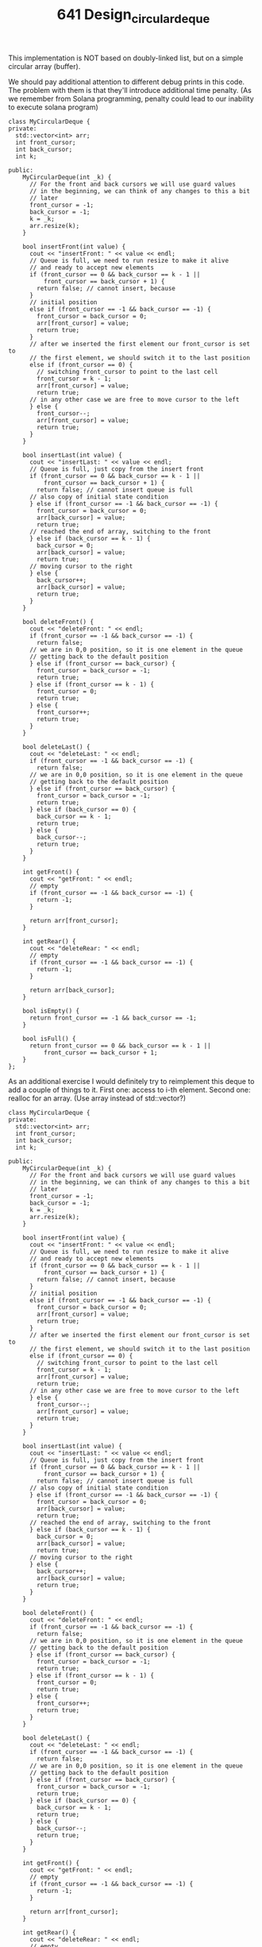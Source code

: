 #+TITLE: 641 Design_circular_deque

This implementation is NOT based on doubly-linked list, but on a simple circular array (buffer).

We should pay additional attention to different debug prints in this code. The problem with them is that they'll introduce additional time penalty. (As we remember from Solana programming, penalty could lead to our inability to execute solana program)

#+begin_src c++
class MyCircularDeque {
private:
  std::vector<int> arr;
  int front_cursor;
  int back_cursor;
  int k;

public:
    MyCircularDeque(int _k) {
      // For the front and back cursors we will use guard values
      // in the beginning, we can think of any changes to this a bit
      // later
      front_cursor = -1;
      back_cursor = -1;
      k = _k;
      arr.resize(k);
    }

    bool insertFront(int value) {
      cout << "insertFront: " << value << endl;
      // Queue is full, we need to run resize to make it alive
      // and ready to accept new elements
      if (front_cursor == 0 && back_cursor == k - 1 ||
          front_cursor == back_cursor + 1) {
        return false; // cannot insert, because
      }
      // initial position
      else if (front_cursor == -1 && back_cursor == -1) {
        front_cursor = back_cursor = 0;
        arr[front_cursor] = value;
        return true;
      }
      // after we inserted the first element our front_cursor is set to
      // the first element, we should switch it to the last position
      else if (front_cursor == 0) {
        // switching front_cursor to point to the last cell
        front_cursor = k - 1;
        arr[front_cursor] = value;
        return true;
      // in any other case we are free to move cursor to the left
      } else {
        front_cursor--;
        arr[front_cursor] = value;
        return true;
      }
    }

    bool insertLast(int value) {
      cout << "insertLast: " << value << endl;
      // Queue is full, just copy from the insert front
      if (front_cursor == 0 && back_cursor == k - 1 ||
          front_cursor == back_cursor + 1) {
        return false; // cannot insert queue is full
      // also copy of initial state condition
      } else if (front_cursor == -1 && back_cursor == -1) {
        front_cursor = back_cursor = 0;
        arr[back_cursor] = value;
        return true;
      // reached the end of array, switching to the front
      } else if (back_cursor == k - 1) {
        back_cursor = 0;
        arr[back_cursor] = value;
        return true;
      // moving cursor to the right
      } else {
        back_cursor++;
        arr[back_cursor] = value;
        return true;
      }
    }

    bool deleteFront() {
      cout << "deleteFront: " << endl;
      if (front_cursor == -1 && back_cursor == -1) {
        return false;
      // we are in 0,0 position, so it is one element in the queue
      // getting back to the default position
      } else if (front_cursor == back_cursor) {
        front_cursor = back_cursor = -1;
        return true;
      } else if (front_cursor == k - 1) {
        front_cursor = 0;
        return true;
      } else {
        front_cursor++;
        return true;
      }
    }

    bool deleteLast() {
      cout << "deleteLast: " << endl;
      if (front_cursor == -1 && back_cursor == -1) {
        return false;
      // we are in 0,0 position, so it is one element in the queue
      // getting back to the default position
      } else if (front_cursor == back_cursor) {
        front_cursor = back_cursor = -1;
        return true;
      } else if (back_cursor == 0) {
        back_cursor == k - 1;
        return true;
      } else {
        back_cursor--;
        return true;
      }
    }

    int getFront() {
      cout << "getFront: " << endl;
      // empty
      if (front_cursor == -1 && back_cursor == -1) {
        return -1;
      }

      return arr[front_cursor];
    }

    int getRear() {
      cout << "deleteRear: " << endl;
      // empty
      if (front_cursor == -1 && back_cursor == -1) {
        return -1;
      }

      return arr[back_cursor];
    }

    bool isEmpty() {
      return front_cursor == -1 && back_cursor == -1;
    }

    bool isFull() {
      return front_cursor == 0 && back_cursor == k - 1 ||
          front_cursor == back_cursor + 1;
    }
};
#+end_src

As an additional exercise I would definitely try to reimplement this deque to add a couple of things to it. First one: access to i-th element. Second one: realloc for an array. (Use array instead of std::vector?)

#+begin_src c++
class MyCircularDeque {
private:
  std::vector<int> arr;
  int front_cursor;
  int back_cursor;
  int k;

public:
    MyCircularDeque(int _k) {
      // For the front and back cursors we will use guard values
      // in the beginning, we can think of any changes to this a bit
      // later
      front_cursor = -1;
      back_cursor = -1;
      k = _k;
      arr.resize(k);
    }

    bool insertFront(int value) {
      cout << "insertFront: " << value << endl;
      // Queue is full, we need to run resize to make it alive
      // and ready to accept new elements
      if (front_cursor == 0 && back_cursor == k - 1 ||
          front_cursor == back_cursor + 1) {
        return false; // cannot insert, because
      }
      // initial position
      else if (front_cursor == -1 && back_cursor == -1) {
        front_cursor = back_cursor = 0;
        arr[front_cursor] = value;
        return true;
      }
      // after we inserted the first element our front_cursor is set to
      // the first element, we should switch it to the last position
      else if (front_cursor == 0) {
        // switching front_cursor to point to the last cell
        front_cursor = k - 1;
        arr[front_cursor] = value;
        return true;
      // in any other case we are free to move cursor to the left
      } else {
        front_cursor--;
        arr[front_cursor] = value;
        return true;
      }
    }

    bool insertLast(int value) {
      cout << "insertLast: " << value << endl;
      // Queue is full, just copy from the insert front
      if (front_cursor == 0 && back_cursor == k - 1 ||
          front_cursor == back_cursor + 1) {
        return false; // cannot insert queue is full
      // also copy of initial state condition
      } else if (front_cursor == -1 && back_cursor == -1) {
        front_cursor = back_cursor = 0;
        arr[back_cursor] = value;
        return true;
      // reached the end of array, switching to the front
      } else if (back_cursor == k - 1) {
        back_cursor = 0;
        arr[back_cursor] = value;
        return true;
      // moving cursor to the right
      } else {
        back_cursor++;
        arr[back_cursor] = value;
        return true;
      }
    }

    bool deleteFront() {
      cout << "deleteFront: " << endl;
      if (front_cursor == -1 && back_cursor == -1) {
        return false;
      // we are in 0,0 position, so it is one element in the queue
      // getting back to the default position
      } else if (front_cursor == back_cursor) {
        front_cursor = back_cursor = -1;
        return true;
      } else if (front_cursor == k - 1) {
        front_cursor = 0;
        return true;
      } else {
        front_cursor++;
        return true;
      }
    }

    bool deleteLast() {
      cout << "deleteLast: " << endl;
      if (front_cursor == -1 && back_cursor == -1) {
        return false;
      // we are in 0,0 position, so it is one element in the queue
      // getting back to the default position
      } else if (front_cursor == back_cursor) {
        front_cursor = back_cursor = -1;
        return true;
      } else if (back_cursor == 0) {
        back_cursor == k - 1;
        return true;
      } else {
        back_cursor--;
        return true;
      }
    }

    int getFront() {
      cout << "getFront: " << endl;
      // empty
      if (front_cursor == -1 && back_cursor == -1) {
        return -1;
      }

      return arr[front_cursor];
    }

    int getRear() {
      cout << "deleteRear: " << endl;
      // empty
      if (front_cursor == -1 && back_cursor == -1) {
        return -1;
      }

      return arr[back_cursor];
    }

    bool isEmpty() {
      return front_cursor == -1 && back_cursor == -1;
    }

    bool isFull() {
      return front_cursor == 0 && back_cursor == k - 1 ||
          front_cursor == back_cursor + 1;
    }


    // Couple of examples on how computation should work with a
    // circular array implementation.

    //              [4]
    // [1, *>2,3,4, ->5,6]
    //  2    3        0 1

    // 0 -> 4
    // 1 -> 5
    // 2 -> 0
    // 3 -> 1
    // 4 -> 2

    // [1,2,3, *>4,5, ->6]

    // 0 -> 5
    // 1 -> 0
    // 2 -> 1
    // 3 -> 2
    // 4 -> 3
    int getAt(int index) {
      if(front_cursor == -1 && back_cursor == -1) {
        return -1; // no element, queue is empty, '-1' as a guard value
      } else if(front_cursor == 0 && back_cursor == k - 1) {
        return arr[index]; // easy, vector is full and ordering is straight, just index the vector
      } else {
        if((index + front_cursor) < k) {
          return arr[index + front_cursor];
        } else {
          int shift = k - front_cursor;
          int computed_index = back_cursor - shift;
          if(computed_index < back_cursor) {
            arr[computed_index];
          } else {
            return -1; //element is out of bound
          }
        }
      }
    }

    bool realloc(int _k) {
      k = _k * 2;

      // allocating new vector with 2x size

      // starting to copy elements from old vector to the new vector

      // 1. if front_cursor is at the back
      // 2. if front_cursor is at the front
    }
};
#+end_src
